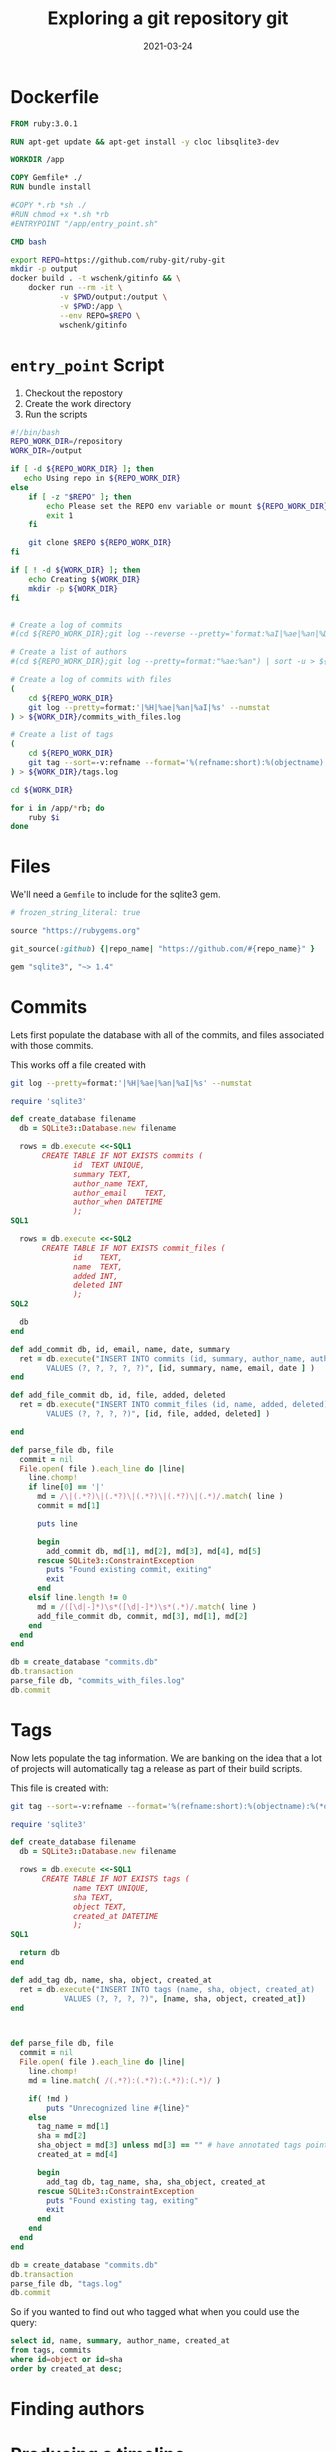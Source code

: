 #+title: Exploring a git repository
#+title: git
#+date: 2021-03-24
#+draft: true

* Dockerfile

#+begin_src Dockerfile :tangle Dockerfile
FROM ruby:3.0.1

RUN apt-get update && apt-get install -y cloc libsqlite3-dev

WORKDIR /app

COPY Gemfile* ./
RUN bundle install

#COPY *.rb *sh ./
#RUN chmod +x *.sh *rb
#ENTRYPOINT "/app/entry_point.sh"

CMD bash
#+end_src

#+begin_src bash :tangle gitinfo
  export REPO=https://github.com/ruby-git/ruby-git
  mkdir -p output
  docker build . -t wschenk/gitinfo && \
      docker run --rm -it \
             -v $PWD/output:/output \
             -v $PWD:/app \
             --env REPO=$REPO \
             wschenk/gitinfo
#+end_src

#             -v $PWD:/app \

* =entry_point= Script

1. Checkout the repostory
2. Create the work directory
3. Run the scripts
   
#+begin_src bash :tangle entry_point.sh
  #!/bin/bash
  REPO_WORK_DIR=/repository
  WORK_DIR=/output

  if [ -d ${REPO_WORK_DIR} ]; then
     echo Using repo in ${REPO_WORK_DIR}
  else
      if [ -z "$REPO" ]; then
          echo Please set the REPO env variable or mount ${REPO_WORK_DIR}
          exit 1
      fi

      git clone $REPO ${REPO_WORK_DIR}
  fi

  if [ ! -d ${WORK_DIR} ]; then
      echo Creating ${WORK_DIR}
      mkdir -p ${WORK_DIR}
  fi


  # Create a log of commits
  #(cd ${REPO_WORK_DIR};git log --reverse --pretty='format:%aI|%ae|%an|%D') | sort > ${WORK_DIR}/commits.log

  # Create a list of authors
  #(cd ${REPO_WORK_DIR};git log --pretty=format:"%ae:%an") | sort -u > ${WORK_DIR}/authors.log

  # Create a log of commits with files
  (
      cd ${REPO_WORK_DIR}
      git log --pretty=format:'|%H|%ae|%an|%aI|%s' --numstat
  ) > ${WORK_DIR}/commits_with_files.log

  # Create a list of tags
  (
      cd ${REPO_WORK_DIR}
      git tag --sort=-v:refname --format='%(refname:short):%(objectname):%(*objectname):%(creatordate:iso8601-strict)'
  ) > ${WORK_DIR}/tags.log

  cd ${WORK_DIR}

  for i in /app/*rb; do
      ruby $i
  done
#+end_src

* Files

We'll need a =Gemfile= to include for the sqlite3 gem.

#+begin_src ruby :tangle Gemfile
  # frozen_string_literal: true

  source "https://rubygems.org"

  git_source(:github) {|repo_name| "https://github.com/#{repo_name}" }

  gem "sqlite3", "~> 1.4"
#+end_src

* Commits

Lets first populate the database with all of the commits, and files
associated with those commits.

This works off a file created with

#+begin_src bash
  git log --pretty=format:'|%H|%ae|%an|%aI|%s' --numstat
#+end_src

#+begin_src ruby :tangle commits.rb
  require 'sqlite3'

  def create_database filename
    db = SQLite3::Database.new filename

    rows = db.execute <<-SQL1
         CREATE TABLE IF NOT EXISTS commits (
                id	TEXT UNIQUE,
                summary	TEXT,
                author_name	TEXT,
                author_email	TEXT,
                author_when	DATETIME
                );
  SQL1

    rows = db.execute <<-SQL2
         CREATE TABLE IF NOT EXISTS commit_files (
                id    TEXT,
                name  TEXT,
                added INT,
                deleted INT
                );
  SQL2

    db
  end

  def add_commit db, id, email, name, date, summary
    ret = db.execute("INSERT INTO commits (id, summary, author_name, author_email, author_when)
          VALUES (?, ?, ?, ?, ?)", [id, summary, name, email, date ] )
  end

  def add_file_commit db, id, file, added, deleted
    ret = db.execute("INSERT INTO commit_files (id, name, added, deleted)
          VALUES (?, ?, ?, ?)", [id, file, added, deleted] )

  end

  def parse_file db, file
    commit = nil
    File.open( file ).each_line do |line|
      line.chomp!
      if line[0] == '|'
        md = /\|(.*?)\|(.*?)\|(.*?)\|(.*?)\|(.*)/.match( line )
        commit = md[1]

        puts line

        begin
          add_commit db, md[1], md[2], md[3], md[4], md[5]
        rescue SQLite3::ConstraintException
          puts "Found existing commit, exiting"
          exit
        end
      elsif line.length != 0
        md = /([\d|-]*)\s*([\d|-]*)\s*(.*)/.match( line )
        add_file_commit db, commit, md[3], md[1], md[2]
      end
    end
  end

  db = create_database "commits.db"
  db.transaction
  parse_file db, "commits_with_files.log"
  db.commit
#+end_src

* Tags

Now lets populate the tag information.  We are banking on the idea
that a lot of projects will automatically tag a release as part of
their build scripts.

This file is created with:

#+begin_src bash
  git tag --sort=-v:refname --format='%(refname:short):%(objectname):%(*objectname):%(creatordate:iso8601-strict)'
#+end_src

#+begin_src ruby :tangle tags.rb
  require 'sqlite3'

  def create_database filename
    db = SQLite3::Database.new filename

    rows = db.execute <<-SQL1
         CREATE TABLE IF NOT EXISTS tags (
                name TEXT UNIQUE,
                sha TEXT,
                object TEXT,
                created_at DATETIME
                );
  SQL1

    return db
  end

  def add_tag db, name, sha, object, created_at
    ret = db.execute("INSERT INTO tags (name, sha, object, created_at)
              VALUES (?, ?, ?, ?)", [name, sha, object, created_at])
  end



  def parse_file db, file
    commit = nil
    File.open( file ).each_line do |line|
      line.chomp!
      md = line.match( /(.*?):(.*?):(.*?):(.*)/ )

      if( !md )
          puts "Unrecognized line #{line}"
      else
        tag_name = md[1]
        sha = md[2]
        sha_object = md[3] unless md[3] == "" # have annotated tags point to the main commit
        created_at = md[4]

        begin
          add_tag db, tag_name, sha, sha_object, created_at
        rescue SQLite3::ConstraintException
          puts "Found existing tag, exiting"
          exit
        end
      end
    end
  end

  db = create_database "commits.db"
  db.transaction
  parse_file db, "tags.log"
  db.commit
#+end_src

So if you wanted to find out who tagged what when you could use the query:

#+begin_src sql
  select id, name, summary, author_name, created_at
  from tags, commits
  where id=object or id=sha
  order by created_at desc;
#+end_src

* Finding authors
* Producing a timeline

* Source file types

#+begin_src bash
cd #{repository.workdir};cloc --skip-uniqueness --quiet --by-file --csv --git #{sha}

#+end_src
* References
# Local Variables:
# eval: (add-hook 'after-save-hook (lambda ()(org-babel-tangle)) nil t)
# End:
